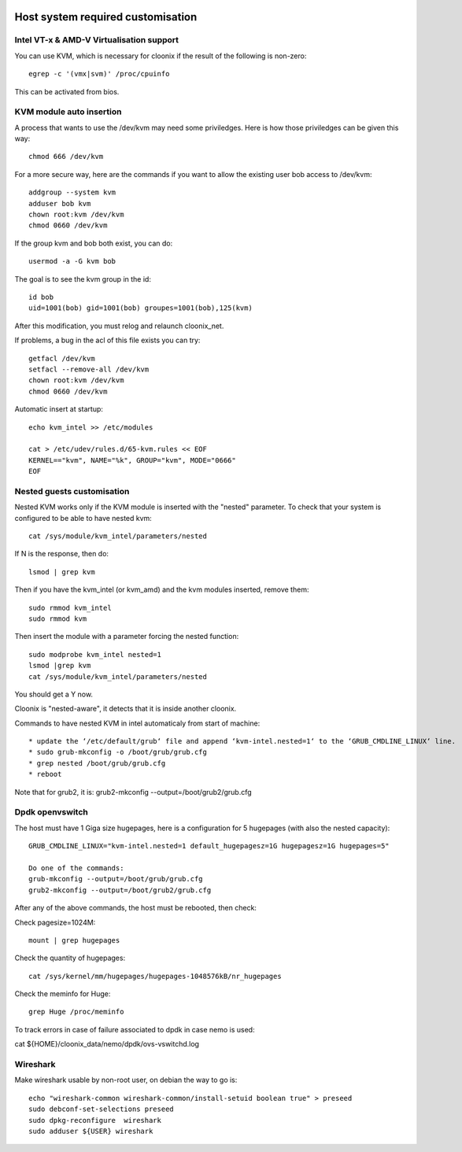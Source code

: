 .. image:: /png/cloonix128.png 
   :align: right

==================================
Host system required customisation
==================================

Intel VT-x & AMD-V Virtualisation support
=========================================

You can use KVM, which is necessary for cloonix if the result of the 
following is non-zero::

    egrep -c '(vmx|svm)' /proc/cpuinfo

This can be activated from bios.


KVM module auto insertion
=========================

A process that wants to use the /dev/kvm may need some priviledges.
Here is how those priviledges can be given this way::

    chmod 666 /dev/kvm

For a more secure way, here are the commands if you want to allow
the existing user bob access to /dev/kvm::

    addgroup --system kvm
    adduser bob kvm
    chown root:kvm /dev/kvm
    chmod 0660 /dev/kvm

If the group kvm and bob both exist, you can do::

    usermod -a -G kvm bob

The goal is to see the kvm group in the id::

    id bob
    uid=1001(bob) gid=1001(bob) groupes=1001(bob),125(kvm)

After this modification, you must relog and relaunch cloonix_net.


If problems, a bug in the acl of this file exists you can try::

    getfacl /dev/kvm
    setfacl --remove-all /dev/kvm
    chown root:kvm /dev/kvm
    chmod 0660 /dev/kvm


Automatic insert at startup::

    echo kvm_intel >> /etc/modules 

    cat > /etc/udev/rules.d/65-kvm.rules << EOF
    KERNEL=="kvm", NAME="%k", GROUP="kvm", MODE="0666"
    EOF 


Nested guests customisation
===========================

Nested KVM works only if the KVM module is inserted with the "nested" 
parameter.  
To check that your system is configured to be able to have nested kvm::

    cat /sys/module/kvm_intel/parameters/nested

If N is the response, then do:: 

  lsmod | grep kvm
 
Then if you have the kvm_intel (or kvm_amd) and the kvm modules inserted,
remove them::

    sudo rmmod kvm_intel
    sudo rmmod kvm

Then insert the module with a parameter forcing the nested function::

    sudo modprobe kvm_intel nested=1
    lsmod |grep kvm
    cat /sys/module/kvm_intel/parameters/nested

You should get a Y now.

Cloonix is "nested-aware", it detects that it is inside another cloonix.

Commands to have nested KVM in intel automaticaly from start of machine::

   * update the ‘/etc/default/grub‘ file and append ‘kvm-intel.nested=1‘ to the ‘GRUB_CMDLINE_LINUX‘ line. 
   * sudo grub-mkconfig -o /boot/grub/grub.cfg
   * grep nested /boot/grub/grub.cfg
   * reboot 
  
Note that for grub2, it is: grub2-mkconfig --output=/boot/grub2/grub.cfg

Dpdk openvswitch
================

The host must have 1 Giga size hugepages, here is a configuration for 5 hugepages (with also the nested capacity)::

    GRUB_CMDLINE_LINUX="kvm-intel.nested=1 default_hugepagesz=1G hugepagesz=1G hugepages=5"

    Do one of the commands:
    grub-mkconfig --output=/boot/grub/grub.cfg
    grub2-mkconfig --output=/boot/grub2/grub.cfg

After any of the above commands, the host must be rebooted, then check:

Check pagesize=1024M::

    mount | grep hugepages

Check the quantity of hugepages::

    cat /sys/kernel/mm/hugepages/hugepages-1048576kB/nr_hugepages

Check the meminfo for Huge::

    grep Huge /proc/meminfo

To track errors in case of failure associated to dpdk in case nemo is used:

cat ${HOME}/cloonix_data/nemo/dpdk/ovs-vswitchd.log


Wireshark
=========

Make wireshark usable by non-root user, on debian the way to go is::

    echo "wireshark-common wireshark-common/install-setuid boolean true" > preseed
    sudo debconf-set-selections preseed
    sudo dpkg-reconfigure  wireshark
    sudo adduser ${USER} wireshark



